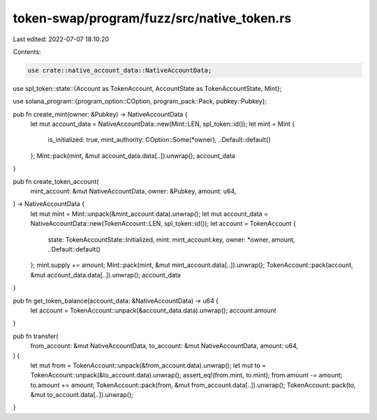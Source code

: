 token-swap/program/fuzz/src/native_token.rs
===========================================

Last edited: 2022-07-07 18:10:20

Contents:

.. code-block:: rs

    use crate::native_account_data::NativeAccountData;

use spl_token::state::{Account as TokenAccount, AccountState as TokenAccountState, Mint};

use solana_program::{program_option::COption, program_pack::Pack, pubkey::Pubkey};

pub fn create_mint(owner: &Pubkey) -> NativeAccountData {
    let mut account_data = NativeAccountData::new(Mint::LEN, spl_token::id());
    let mint = Mint {
        is_initialized: true,
        mint_authority: COption::Some(*owner),
        ..Default::default()
    };
    Mint::pack(mint, &mut account_data.data[..]).unwrap();
    account_data
}

pub fn create_token_account(
    mint_account: &mut NativeAccountData,
    owner: &Pubkey,
    amount: u64,
) -> NativeAccountData {
    let mut mint = Mint::unpack(&mint_account.data).unwrap();
    let mut account_data = NativeAccountData::new(TokenAccount::LEN, spl_token::id());
    let account = TokenAccount {
        state: TokenAccountState::Initialized,
        mint: mint_account.key,
        owner: *owner,
        amount,
        ..Default::default()
    };
    mint.supply += amount;
    Mint::pack(mint, &mut mint_account.data[..]).unwrap();
    TokenAccount::pack(account, &mut account_data.data[..]).unwrap();
    account_data
}

pub fn get_token_balance(account_data: &NativeAccountData) -> u64 {
    let account = TokenAccount::unpack(&account_data.data).unwrap();
    account.amount
}

pub fn transfer(
    from_account: &mut NativeAccountData,
    to_account: &mut NativeAccountData,
    amount: u64,
) {
    let mut from = TokenAccount::unpack(&from_account.data).unwrap();
    let mut to = TokenAccount::unpack(&to_account.data).unwrap();
    assert_eq!(from.mint, to.mint);
    from.amount -= amount;
    to.amount += amount;
    TokenAccount::pack(from, &mut from_account.data[..]).unwrap();
    TokenAccount::pack(to, &mut to_account.data[..]).unwrap();
}


